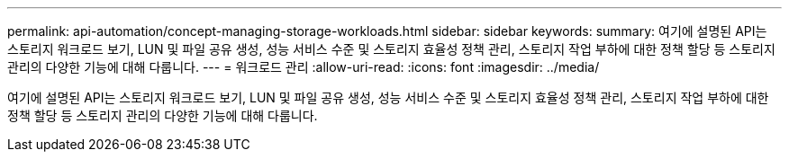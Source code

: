 ---
permalink: api-automation/concept-managing-storage-workloads.html 
sidebar: sidebar 
keywords:  
summary: 여기에 설명된 API는 스토리지 워크로드 보기, LUN 및 파일 공유 생성, 성능 서비스 수준 및 스토리지 효율성 정책 관리, 스토리지 작업 부하에 대한 정책 할당 등 스토리지 관리의 다양한 기능에 대해 다룹니다. 
---
= 워크로드 관리
:allow-uri-read: 
:icons: font
:imagesdir: ../media/


[role="lead"]
여기에 설명된 API는 스토리지 워크로드 보기, LUN 및 파일 공유 생성, 성능 서비스 수준 및 스토리지 효율성 정책 관리, 스토리지 작업 부하에 대한 정책 할당 등 스토리지 관리의 다양한 기능에 대해 다룹니다.
